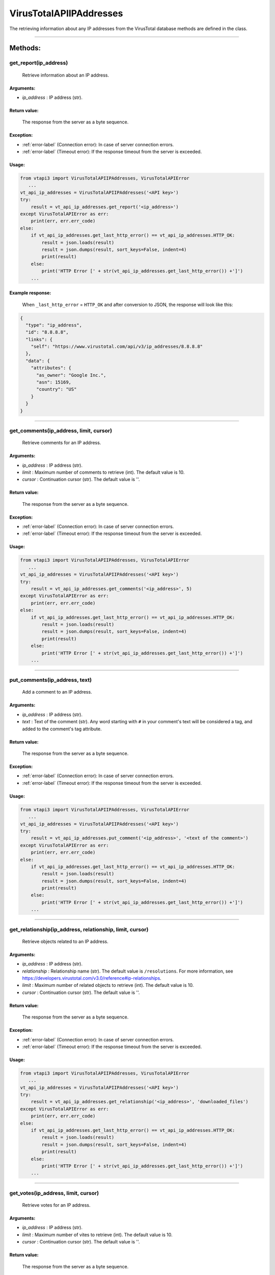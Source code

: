 VirusTotalAPIIPAddresses
========================

The retrieving information about any IP addresses from the VirusTotal database methods are defined in the class.

----

Methods:
--------

get_report(ip_address)
~~~~~~~~~~~~~~~~~~~~~~
   Retrieve information about an IP address.

Arguments:
""""""""""

- *ip_address* : IP address (str).

Return value:
"""""""""""""
    The response from the server as a byte sequence.

Exception:
""""""""""

- :ref:`error-label` (Connection error): In case of server connection errors.
- :ref:`error-label` (Timeout error): If the response timeout from the server is exceeded.

Usage:
""""""

.. code-block:: python

   from vtapi3 import VirusTotalAPIIPAddresses, VirusTotalAPIError
      ...
   vt_api_ip_addresses = VirusTotalAPIIPAddresses('<API key>')
   try:
       result = vt_api_ip_addresses.get_report('<ip_address>')
   except VirusTotalAPIError as err:
       print(err, err.err_code)
   else:
       if vt_api_ip_addresses.get_last_http_error() == vt_api_ip_addresses.HTTP_OK:
           result = json.loads(result)
           result = json.dumps(result, sort_keys=False, indent=4)
           print(result)
       else:
           print('HTTP Error [' + str(vt_api_ip_addresses.get_last_http_error()) +']')
       ...

Example response:
"""""""""""""""""
    When ``_last_http_error`` = ``HTTP_OK`` and after conversion to JSON, the response will look like this:

.. code-block::

   {    
     "type": "ip_address",
     "id": "8.8.8.8",
     "links": {
       "self": "https://www.virustotal.com/api/v3/ip_addresses/8.8.8.8"
     },
     "data": {
       "attributes": {
         "as_owner": "Google Inc.",
         "asn": 15169,
         "country": "US"
       }
     }
   }

----

get_comments(ip_address, limit, cursor)
~~~~~~~~~~~~~~~~~~~~~~~~~~~~~~~~~~~~~~~
   Retrieve comments for an IP address.

Arguments:
""""""""""

- *ip_address* : IP address (str).
- *limit* : Maximum number of comments to retrieve (int). The default value is 10.
- *cursor* : Continuation cursor (str). The default value is ''.

Return value:
"""""""""""""
    The response from the server as a byte sequence.

Exception:
""""""""""

- :ref:`error-label` (Connection error): In case of server connection errors.
- :ref:`error-label` (Timeout error): If the response timeout from the server is exceeded.

Usage:
""""""

.. code-block:: python

   from vtapi3 import VirusTotalAPIIPAddresses, VirusTotalAPIError
      ...
   vt_api_ip_addresses = VirusTotalAPIIPAddresses('<API key>')
   try:
       result = vt_api_ip_addresses.get_comments('<ip_address>', 5)
   except VirusTotalAPIError as err:
       print(err, err.err_code)
   else:
       if vt_api_ip_addresses.get_last_http_error() == vt_api_ip_addresses.HTTP_OK:
           result = json.loads(result)
           result = json.dumps(result, sort_keys=False, indent=4)
           print(result)
       else:
           print('HTTP Error [' + str(vt_api_ip_addresses.get_last_http_error()) +']')
       ...

----

put_comments(ip_address, text)
~~~~~~~~~~~~~~~~~~~~~~~~~~~~~~
   Add a comment to an IP address.

Arguments:
""""""""""

- *ip_address* : IP address (str).
- *text* : Text of the comment (str). Any word starting with ``#`` in your comment's text will be considered a tag, and added to the comment's tag attribute.

Return value:
"""""""""""""
    The response from the server as a byte sequence.

Exception:
""""""""""

- :ref:`error-label` (Connection error): In case of server connection errors.
- :ref:`error-label` (Timeout error): If the response timeout from the server is exceeded.

Usage:
""""""

.. code-block:: python

   from vtapi3 import VirusTotalAPIIPAddresses, VirusTotalAPIError
      ...
   vt_api_ip_addresses = VirusTotalAPIIPAddresses('<API key>')
   try:
       result = vt_api_ip_addresses.put_comment('<ip_address>', '<text of the comment>')
   except VirusTotalAPIError as err:
       print(err, err.err_code)
   else:
       if vt_api_ip_addresses.get_last_http_error() == vt_api_ip_addresses.HTTP_OK:
           result = json.loads(result)
           result = json.dumps(result, sort_keys=False, indent=4)
           print(result)
       else:
           print('HTTP Error [' + str(vt_api_ip_addresses.get_last_http_error()) +']')
       ...

----

get_relationship(ip_address, relationship, limit, cursor)
~~~~~~~~~~~~~~~~~~~~~~~~~~~~~~~~~~~~~~~~~~~~~~~~~~~~~~~~~
   Retrieve objects related to an IP address.

Arguments:
""""""""""

- *ip_address* : IP address (str).
- *relationship* : Relationship name (str). The default value is ``/resolutions``. For more information, see https://developers.virustotal.com/v3.0/reference#ip-relationships.
- *limit* : Maximum number of related objects to retrieve (int). The default value is 10.
- *cursor* : Continuation cursor (str). The default value is ''.

Return value:
"""""""""""""
    The response from the server as a byte sequence.

Exception:
""""""""""

- :ref:`error-label` (Connection error): In case of server connection errors.
- :ref:`error-label` (Timeout error): If the response timeout from the server is exceeded.

Usage:
""""""

.. code-block:: python

   from vtapi3 import VirusTotalAPIIPAddresses, VirusTotalAPIError
      ...
   vt_api_ip_addresses = VirusTotalAPIIPAddresses('<API key>')
   try:
       result = vt_api_ip_addresses.get_relationship('<ip_address>', 'downloaded_files')
   except VirusTotalAPIError as err:
       print(err, err.err_code)
   else:
       if vt_api_ip_addresses.get_last_http_error() == vt_api_ip_addresses.HTTP_OK:
           result = json.loads(result)
           result = json.dumps(result, sort_keys=False, indent=4)
           print(result)
       else:
           print('HTTP Error [' + str(vt_api_ip_addresses.get_last_http_error()) +']')
       ...

----

get_votes(ip_address, limit, cursor)
~~~~~~~~~~~~~~~~~~~~~~~~~~~~~~~~~~~~
   Retrieve votes for an IP address.

Arguments:
""""""""""

- *ip_address* : IP address (str).
- *limit* : Maximum number of vites to retrieve (int). The default value is 10.
- *cursor* : Continuation cursor (str). The default value is ''.

Return value:
"""""""""""""
    The response from the server as a byte sequence.

Exception:
""""""""""

- :ref:`error-label` (Connection error): In case of server connection errors.
- :ref:`error-label` (Timeout error): If the response timeout from the server is exceeded.

Usage:
""""""

.. code-block:: python

   from vtapi3 import VirusTotalAPIIPAddresses, VirusTotalAPIError
      ...
   vt_api_ip_addresses = VirusTotalAPIIPAddresses('<API key>')
   try:
       result = vt_api_ip_addresses.get_votes('<ip_address>', 5)
   except VirusTotalAPIError as err:
       print(err, err.err_code)
   else:
       if vt_api_ip_addresses.get_last_http_error() == vt_api_ip_addresses.HTTP_OK:
           result = json.loads(result)
           result = json.dumps(result, sort_keys=False, indent=4)
           print(result)
       else:
           print('HTTP Error [' + str(vt_api_ip_addresses.get_last_http_error()) +']')
       ...

----

put_votes(ip_address, malicious)
~~~~~~~~~~~~~~~~~~~~~~~~~~~~~~~~
   Add a vote for an IP address.

Arguments:
""""""""""

- *ip_address* : IP address (str).
- *malicious* : Determines a malicious (True) or harmless (False) file (bool). The default value is ``False``.

Return value:
"""""""""""""
    The response from the server as a byte sequence.

Exception:
""""""""""

- :ref:`error-label` (Connection error): In case of server connection errors.
- :ref:`error-label` (Timeout error): If the response timeout from the server is exceeded.

Usage:
""""""

.. code-block:: python

   from vtapi3 import VirusTotalAPIIPAddresses, VirusTotalAPIError
      ...
   vt_api_ip_addresses = VirusTotalAPIIPAddresses('<API key>')
   try:
       result = vt_api_ip_addresses.put_votes('<ip_address>', True)
   except VirusTotalAPIError as err:
       print(err, err.err_code)
   else:
       if vt_api_ip_addresses.get_last_http_error() == vt_api_ip_addresses.HTTP_OK:
           result = json.loads(result)
           result = json.dumps(result, sort_keys=False, indent=4)
           print(result)
       else:
           print('HTTP Error [' + str(vt_api_ip_addresses.get_last_http_error()) +']')
       ...
